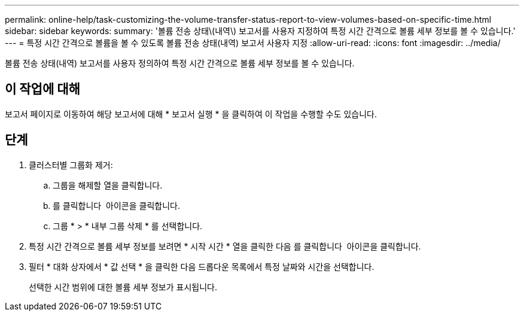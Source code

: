 ---
permalink: online-help/task-customizing-the-volume-transfer-status-report-to-view-volumes-based-on-specific-time.html 
sidebar: sidebar 
keywords:  
summary: '볼륨 전송 상태\(내역\) 보고서를 사용자 지정하여 특정 시간 간격으로 볼륨 세부 정보를 볼 수 있습니다.' 
---
= 특정 시간 간격으로 볼륨을 볼 수 있도록 볼륨 전송 상태(내역) 보고서 사용자 지정
:allow-uri-read: 
:icons: font
:imagesdir: ../media/


[role="lead"]
볼륨 전송 상태(내역) 보고서를 사용자 정의하여 특정 시간 간격으로 볼륨 세부 정보를 볼 수 있습니다.



== 이 작업에 대해

보고서 페이지로 이동하여 해당 보고서에 대해 * 보고서 실행 * 을 클릭하여 이 작업을 수행할 수도 있습니다.



== 단계

. 클러스터별 그룹화 제거:
+
.. 그룹을 해제할 열을 클릭합니다.
.. 를 클릭합니다 image:../media/click-to-see-menu.gif[""] 아이콘을 클릭합니다.
.. 그룹 * > * 내부 그룹 삭제 * 를 선택합니다.


. 특정 시간 간격으로 볼륨 세부 정보를 보려면 * 시작 시간 * 열을 클릭한 다음 를 클릭합니다 image:../media/click-to-filter.gif[""] 아이콘을 클릭합니다.
. 필터 * 대화 상자에서 * 값 선택 * 을 클릭한 다음 드롭다운 목록에서 특정 날짜와 시간을 선택합니다.
+
선택한 시간 범위에 대한 볼륨 세부 정보가 표시됩니다.


